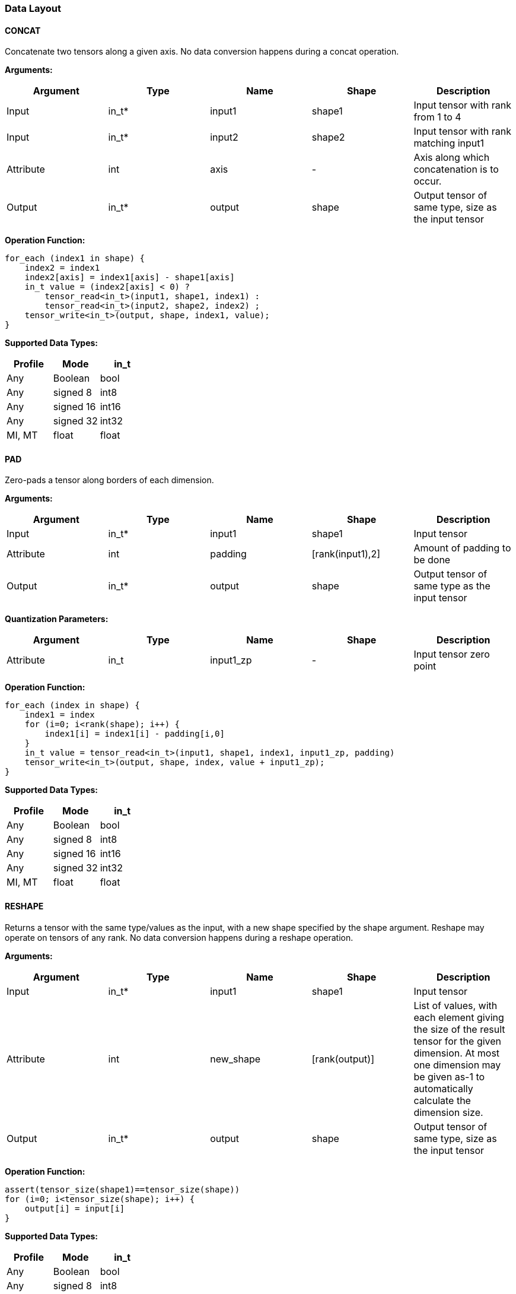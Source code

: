 //
// This confidential and proprietary software may be used only as
// authorised by a licensing agreement from ARM Limited
// (C) COPYRIGHT 2020-2021 ARM Limited
// ALL RIGHTS RESERVED
// The entire notice above must be reproduced on all authorised
// copies and copies may only be made to the extent permitted
// by a licensing agreement from ARM Limited.

=== Data Layout

==== CONCAT
Concatenate two tensors along a given axis. No data conversion happens during a concat operation.

*Arguments:*

|===
|Argument|Type|Name|Shape|Description

|Input|in_t*|input1|shape1|Input tensor with rank from 1 to 4
|Input|in_t*|input2|shape2|Input tensor with rank matching input1
|Attribute|int|axis|-|Axis along which concatenation is to occur.
|Output|in_t*|output|shape|Output tensor of same type, size as the input tensor
|===

*Operation Function:*

[source,c]
----
for_each (index1 in shape) {
    index2 = index1
    index2[axis] = index1[axis] - shape1[axis]
    in_t value = (index2[axis] < 0) ?
        tensor_read<in_t>(input1, shape1, index1) :
        tensor_read<in_t>(input2, shape2, index2) ;
    tensor_write<in_t>(output, shape, index1, value);
}
----

*Supported Data Types:*

|===
|Profile|Mode|in_t

|Any|Boolean|bool
|Any|signed 8|int8
|Any|signed 16|int16
|Any|signed 32|int32
|MI, MT|float|float
|===

==== PAD

Zero-pads a tensor along borders of each dimension.

*Arguments:*

|===
|Argument|Type|Name|Shape|Description

|Input|in_t*|input1|shape1|Input tensor
|Attribute|int|padding|[rank(input1),2]|Amount of padding to be done
|Output|in_t*|output|shape|Output tensor of same type as the input tensor
|===

*Quantization Parameters:*

|===
|Argument|Type|Name|Shape|Description

|Attribute|in_t|input1_zp|-|Input tensor zero point
|===

*Operation Function:*

[source,c]
----
for_each (index in shape) {
    index1 = index
    for (i=0; i<rank(shape); i++) {
        index1[i] = index1[i] - padding[i,0]
    }
    in_t value = tensor_read<in_t>(input1, shape1, index1, input1_zp, padding)
    tensor_write<in_t>(output, shape, index, value + input1_zp);
}
----

*Supported Data Types:*

|===
|Profile|Mode|in_t

|Any|Boolean|bool
|Any|signed 8|int8
|Any|signed 16|int16
|Any|signed 32|int32
|MI, MT|float|float
|===

==== RESHAPE

Returns a tensor with the same type/values as the input, with a new shape specified by the shape argument. Reshape may operate on tensors of any rank. No data conversion happens during a reshape operation.

*Arguments:*

|===
|Argument|Type|Name|Shape|Description

|Input|in_t*|input1|shape1|Input tensor
|Attribute|int|new_shape|[rank(output)]|List of values, with each element giving the size of the result tensor for the given dimension. At most one dimension may be given as-1 to automatically calculate the dimension size.
|Output|in_t*|output|shape|Output tensor of same type, size as the input tensor
|===

*Operation Function:*

[source,c]
----
assert(tensor_size(shape1)==tensor_size(shape))
for (i=0; i<tensor_size(shape); i++) {
    output[i] = input[i]
}
----

*Supported Data Types:*

|===
|Profile|Mode|in_t

|Any|Boolean|bool
|Any|signed 8|int8
|Any|signed 16|int16
|Any|signed 32|int32
|MI, MT|float|float
|===

==== REVERSE

Returns a tensor with the same type/values as the input, with the data reversed along the given axis. No data conversion happens during a reverse operation.

*Arguments:*

|===
|Argument|Type|Name|Shape|Description

|Input|in_t*|input|shape|Input tensor from 1 to 4 dims
|Attribute|int|axis|-|Axis to reverse
|Output|in_t*|output|shape|Output tensor. Same shape as input tensor.
|===

*Operation Function:*

[source,c]
----
assert(0<=axis && axis<rank(shape))
for_each (index in shape) {
    tmp_index = index;
    tmp_index[axis] = shape[axis]-1-index[axis];
    in_t value = tensor_read<in_t>(input, shape, tmp_index);
    tensor_write<in_t>(output, shape, index, value);
}
----

*Supported Data Types:*

|===
|Profile|Mode|in_t

|Any|Boolean|bool
|Any|signed 8|int8
|Any|signed 16|int16
|Any|signed 32|int32
|MI, MT|float|float
|===

==== SLICE

Extracts a slice of the input1 on the given axis, beginning at the start coordinates, and extending for size elements in each direction. No data conversion happens during a slice operation.

*Arguments:*
|===
|Argument|Type|Name|Shape|Description

|Input|in_t*|input1|shape1|Input tensor with rank from 1 to 4
|Attribute|int|start|[rank(input1)]|List of integer coordinates, of length equal to the rank of input1. Start coordinate for slicing.
|Attribute|int|size|[rank(input1)]|List of integer size values, of length equal to the rank of input1. Size of the input to be used.
|Output|in_t*|output|shape|Output tensor of same type as the input tensor
|===

*Operation Function:*

[source,c]
----
for_each (index in shape) {
    tmp_index = index;
    for (i=0; i<rank(shape); i++) {
       tmp_index[i] = index[i] + start[i];
    }
    in_t value = tensor_read<in_t>(input, shape1, tmp_index);
    tensor_write<in_t>(output, shape, index, value);
}
----

*Supported Data Types:*

|===
|Profile|Mode|in_t

|Any|Boolean|bool
|Any|signed 8|int8
|Any|signed 16|int16
|Any|signed 32|int32
|MI, MT|float|float
|===

==== TILE

Replicates input1 multiplies times along each dimension.

*Arguments:*

|===
|Argument|Type|Name|Shape|Description

|Input|in_t*|input1|shape1|Input tensor with rank from 1 to 4
|Attribute|int|multiplies|[rank(shape1)]|Number of times to replicate input1 in each dimension
|Output|in_t*|output|shape|Output tensor of same type, rank as the input tensor
|===

*Operation Function:*

[source,c]
----
for_each (index in shape) {
    tmp_index = index;
    for (i=0; i<rank(shape); i++) {
        assert(shape1[i] * multiplies[i] == shape[i])
        tmp_index[i] = index[i] % shape1[i]
    }
    in_t value = tensor_read<in_t>(input, shape1, tmp_index);
    tensor_write<in_t>(output, shape, index, value);
}
----

*Supported Data Types:*

|===
|Profile|Mode|in_t

|Any|Boolean|bool
|Any|signed 8|int8
|Any|signed 16|int16
|Any|signed 32|int32
|MI, MT|float|float
|===

==== TRANSPOSE

Permutes the dimensions based on perm.

*Arguments:*

|===
|Argument|Type|Name|Shape|Description

|Input|in_t*|input1|shape1|Input tensor with rank from 1 to 4
|Attribute|int|perms|[rank(input1)]|List of integers of length equal to the rank of input1.
|Output|in_t*|output|shape|Output tensor of same type, rank as the input tensor
|===

*Operation Function:*

[source,c]
----
for_each (index in shape) {
    tmp_index = index;
    for (i=0; i<rank(shape); i++) {
        assert(shape1[perm[i]] == shape[i])
        tmp_index[perm[i]] = index[i]
    }
    in_t value = tensor_read<in_t>(input, shape1, tmp_index);
    tensor_write<in_t>(output, shape, index, value);
}
----

*Supported Data Types:*

|===
|Profile|Mode|in_t

|Any|Boolean|bool
|Any|signed 8|int8
|Any|signed 16|int16
|Any|signed 32|int32
|MI, MT|float|float
|===
